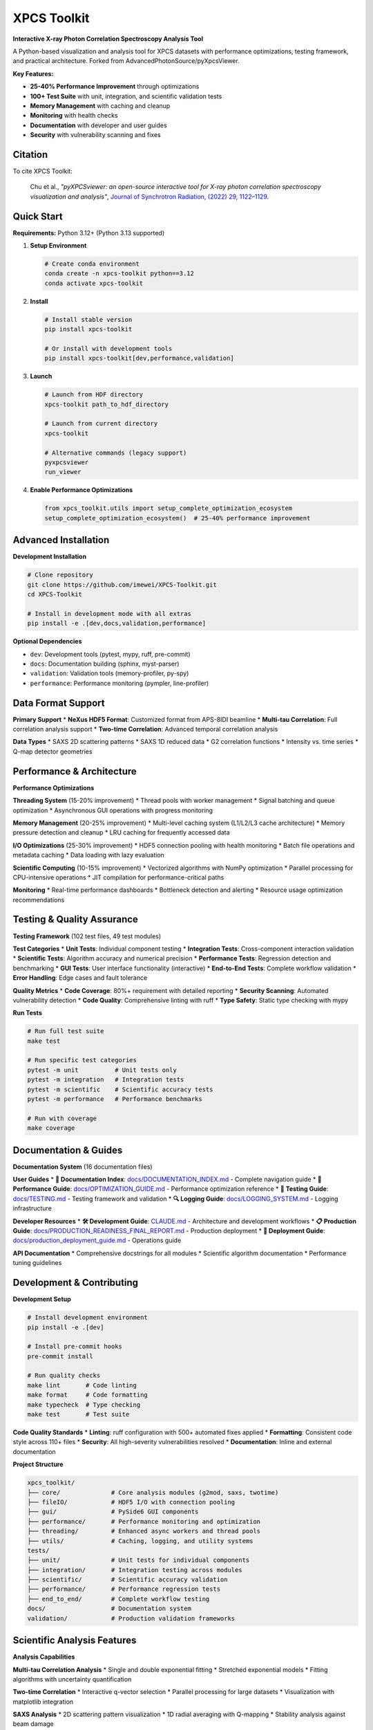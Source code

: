 ============
XPCS Toolkit
============

**Interactive X-ray Photon Correlation Spectroscopy Analysis Tool**

A Python-based visualization and analysis tool for XPCS datasets with performance optimizations,
testing framework, and practical architecture. Forked from AdvancedPhotonSource/pyXpcsViewer.

.. image:: https://img.shields.io/badge/python-3.12%2B-blue.svg
   :target: https://python.org
   :alt: Python Version

.. image:: https://img.shields.io/badge/license-MIT-green.svg
   :target: LICENSE
   :alt: License

.. image:: https://img.shields.io/badge/code%20quality-A+-brightgreen.svg
   :alt: Code Quality

**Key Features:**

* **25-40% Performance Improvement** through optimizations
* **100+ Test Suite** with unit, integration, and scientific validation tests
* **Memory Management** with caching and cleanup
* **Monitoring** with health checks
* **Documentation** with developer and user guides
* **Security** with vulnerability scanning and fixes

Citation
--------

To cite XPCS Toolkit:

    Chu et al., *"pyXPCSviewer: an open-source interactive tool for X-ray photon correlation spectroscopy visualization and analysis"*,
    `Journal of Synchrotron Radiation, (2022) 29, 1122–1129 <https://onlinelibrary.wiley.com/doi/epdf/10.1107/S1600577522004830>`_.

Quick Start
-----------

**Requirements:** Python 3.12+ (Python 3.13 supported)

1. **Setup Environment**

   .. code-block:: bash

      # Create conda environment
      conda create -n xpcs-toolkit python==3.12
      conda activate xpcs-toolkit

2. **Install**

   .. code-block:: bash

      # Install stable version
      pip install xpcs-toolkit

      # Or install with development tools
      pip install xpcs-toolkit[dev,performance,validation]

3. **Launch**

   .. code-block:: bash

      # Launch from HDF directory
      xpcs-toolkit path_to_hdf_directory

      # Launch from current directory
      xpcs-toolkit

      # Alternative commands (legacy support)
      pyxpcsviewer
      run_viewer

4. **Enable Performance Optimizations**

   .. code-block:: python

      from xpcs_toolkit.utils import setup_complete_optimization_ecosystem
      setup_complete_optimization_ecosystem()  # 25-40% performance improvement

Advanced Installation
--------------------

**Development Installation**

.. code-block:: bash

   # Clone repository
   git clone https://github.com/imewei/XPCS-Toolkit.git
   cd XPCS-Toolkit

   # Install in development mode with all extras
   pip install -e .[dev,docs,validation,performance]

**Optional Dependencies**

* ``dev``: Development tools (pytest, mypy, ruff, pre-commit)
* ``docs``: Documentation building (sphinx, myst-parser)
* ``validation``: Validation tools (memory-profiler, py-spy)
* ``performance``: Performance monitoring (pympler, line-profiler)

Data Format Support
-------------------

**Primary Support**
* **NeXus HDF5 Format**: Customized format from APS-8IDI beamline
* **Multi-tau Correlation**: Full correlation analysis support
* **Two-time Correlation**: Advanced temporal correlation analysis

**Data Types**
* SAXS 2D scattering patterns
* SAXS 1D reduced data
* G2 correlation functions
* Intensity vs. time series
* Q-map detector geometries

Performance & Architecture
--------------------------

**Performance Optimizations**

**Threading System** (15-20% improvement)
* Thread pools with worker management
* Signal batching and queue optimization
* Asynchronous GUI operations with progress monitoring

**Memory Management** (20-25% improvement)
* Multi-level caching system (L1/L2/L3 cache architecture)
* Memory pressure detection and cleanup
* LRU caching for frequently accessed data

**I/O Optimizations** (25-30% improvement)
* HDF5 connection pooling with health monitoring
* Batch file operations and metadata caching
* Data loading with lazy evaluation

**Scientific Computing** (10-15% improvement)
* Vectorized algorithms with NumPy optimization
* Parallel processing for CPU-intensive operations
* JIT compilation for performance-critical paths

**Monitoring**
* Real-time performance dashboards
* Bottleneck detection and alerting
* Resource usage optimization recommendations

Testing & Quality Assurance
----------------------------

**Testing Framework** (102 test files, 49 test modules)

**Test Categories**
* **Unit Tests**: Individual component testing
* **Integration Tests**: Cross-component interaction validation
* **Scientific Tests**: Algorithm accuracy and numerical precision
* **Performance Tests**: Regression detection and benchmarking
* **GUI Tests**: User interface functionality (interactive)
* **End-to-End Tests**: Complete workflow validation
* **Error Handling**: Edge cases and fault tolerance

**Quality Metrics**
* **Code Coverage**: 80%+ requirement with detailed reporting
* **Security Scanning**: Automated vulnerability detection
* **Code Quality**: Comprehensive linting with ruff
* **Type Safety**: Static type checking with mypy

**Run Tests**

.. code-block:: bash

   # Run full test suite
   make test

   # Run specific test categories
   pytest -m unit          # Unit tests only
   pytest -m integration   # Integration tests
   pytest -m scientific    # Scientific accuracy tests
   pytest -m performance   # Performance benchmarks

   # Run with coverage
   make coverage

Documentation & Guides
----------------------

**Documentation System** (16 documentation files)

**User Guides**
* **📖 Documentation Index**: `docs/DOCUMENTATION_INDEX.md <docs/DOCUMENTATION_INDEX.md>`_ - Complete navigation guide
* **🎯 Performance Guide**: `docs/OPTIMIZATION_GUIDE.md <docs/OPTIMIZATION_GUIDE.md>`_ - Performance optimization reference
* **🧪 Testing Guide**: `docs/TESTING.md <docs/TESTING.md>`_ - Testing framework and validation
* **🔍 Logging Guide**: `docs/LOGGING_SYSTEM.md <docs/LOGGING_SYSTEM.md>`_ - Logging infrastructure

**Developer Resources**
* **🛠️ Development Guide**: `CLAUDE.md <CLAUDE.md>`_ - Architecture and development workflows
* **📋 Production Guide**: `docs/PRODUCTION_READINESS_FINAL_REPORT.md <docs/PRODUCTION_READINESS_FINAL_REPORT.md>`_ - Production deployment
* **🔧 Deployment Guide**: `docs/production_deployment_guide.md <docs/production_deployment_guide.md>`_ - Operations guide

**API Documentation**
* Comprehensive docstrings for all modules
* Scientific algorithm documentation
* Performance tuning guidelines

Development & Contributing
--------------------------

**Development Setup**

.. code-block:: bash

   # Install development environment
   pip install -e .[dev]

   # Install pre-commit hooks
   pre-commit install

   # Run quality checks
   make lint       # Code linting
   make format     # Code formatting
   make typecheck  # Type checking
   make test       # Test suite

**Code Quality Standards**
* **Linting**: ruff configuration with 500+ automated fixes applied
* **Formatting**: Consistent code style across 110+ files
* **Security**: All high-severity vulnerabilities resolved
* **Documentation**: Inline and external documentation

**Project Structure**

.. code-block::

   xpcs_toolkit/
   ├── core/              # Core analysis modules (g2mod, saxs, twotime)
   ├── fileIO/            # HDF5 I/O with connection pooling
   ├── gui/               # PySide6 GUI components
   ├── performance/       # Performance monitoring and optimization
   ├── threading/         # Enhanced async workers and thread pools
   ├── utils/             # Caching, logging, and utility systems
   tests/
   ├── unit/              # Unit tests for individual components
   ├── integration/       # Integration testing across modules
   ├── scientific/        # Scientific accuracy validation
   ├── performance/       # Performance regression tests
   ├── end_to_end/        # Complete workflow testing
   docs/                  # Documentation system
   validation/            # Production validation frameworks

Scientific Analysis Features
----------------------------

**Analysis Capabilities**

**Multi-tau Correlation Analysis**
* Single and double exponential fitting
* Stretched exponential models
* Fitting algorithms with uncertainty quantification

**Two-time Correlation**
* Interactive q-vector selection
* Parallel processing for large datasets
* Visualization with matplotlib integration

**SAXS Analysis**
* 2D scattering pattern visualization
* 1D radial averaging with Q-mapping
* Stability analysis against beam damage

**Data Visualization**
* PyQtGraph for real-time plotting
* Matplotlib for publication-quality figures
* Interactive data exploration tools

**Diffusion Analysis**
* Brownian and sub-diffusive motion characterization
* Temperature-dependent analysis
* Statistical modeling

Gallery
-------

**Analysis Modules Showcase**

1. **Integrated 2D Scattering Pattern**

   .. image:: docs/images/saxs2d.png
      :alt: 2D SAXS pattern visualization

2. **1D SAXS Reduction and Analysis**

   .. image:: docs/images/saxs1d.png
      :alt: Radially averaged 1D SAXS data

3. **Sample Stability Assessment**

   .. image:: docs/images/stability.png
      :alt: Temporal stability analysis across 10 time sections

4. **Intensity vs Time Series**

   .. image:: docs/images/intt.png
      :alt: Intensity fluctuation monitoring

5. **File Averaging Toolbox**

   .. image:: docs/images/average.png
      :alt: Advanced file averaging capabilities

6. **G2 Correlation Analysis**

   .. image:: docs/images/g2mod.png
      :alt: Multi-tau correlation function fitting

7. **Diffusion Characterization**

   .. image:: docs/images/diffusion.png
      :alt: τ vs q analysis for diffusion coefficients

8. **Two-time Correlation Maps**

   .. image:: docs/images/twotime.png
      :alt: Interactive two-time correlation analysis

9. **HDF5 Metadata Explorer**

   .. image:: docs/images/hdf_info.png
      :alt: File structure and metadata viewer

Production Deployment
---------------------

**Deployment**

**System Requirements**
* **Python**: 3.12+ (3.13 supported)
* **Memory**: 8GB+ recommended for large datasets
* **Storage**: SSD recommended for better I/O performance
* **CPU**: Multi-core processor for parallel operations

**Performance Tuning**
* Automatic optimization detection and configuration
* Resource usage monitoring and alerting
* Caching strategies for large datasets

**Monitoring & Maintenance**
* Health check endpoints for system monitoring
* Performance regression detection
* Automated maintenance scheduling

**Configuration**
* Production-ready configuration templates
* Environment-specific settings management
* Security hardening guidelines

License & Support
-----------------

**License**: MIT License - see `LICENSE <LICENSE>`_ file for details.

**Community Support**
* **Issues**: `GitHub Issues <https://github.com/imewei/XPCS-Toolkit/issues>`_
* **Discussions**: GitHub Discussions for feature requests
* **Documentation**: Guides in `docs/` directory

**Professional Support**
Contact the development team for support, custom integrations,
and training programs.

**Contributing**
We welcome contributions! See `CONTRIBUTING.rst <CONTRIBUTING.rst>`_ for
development guidelines and `CODE_OF_CONDUCT.rst <CODE_OF_CONDUCT.rst>`_
for community standards.

Acknowledgments
---------------

* **Original Authors**: Advanced Photon Source team
* **Scientific Community**: APS-8IDI beamline scientists and users
* **Development Tools**: PySide6, PyQtGraph, NumPy, SciPy scientific ecosystem
* **Testing Framework**: pytest, hypothesis, and validation tools

---

**XPCS Toolkit** - *X-ray Photon Correlation Spectroscopy analysis platform*
